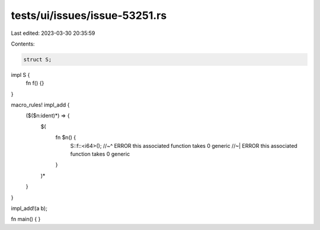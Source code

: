 tests/ui/issues/issue-53251.rs
==============================

Last edited: 2023-03-30 20:35:59

Contents:

.. code-block:: rs

    struct S;

impl S {
    fn f() {}
}

macro_rules! impl_add {
    ($($n:ident)*) => {
        $(
            fn $n() {
                S::f::<i64>();
                //~^ ERROR this associated function takes 0 generic
                //~| ERROR this associated function takes 0 generic
            }
        )*
    }
}

impl_add!(a b);

fn main() { }


